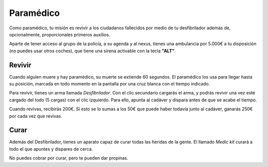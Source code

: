 Paramédico
==========

Como paramédico, tu misión es revivir a los ciudadanos fallecidos por medio de tu desfibrilador además de, opcionalmente, proporcionales primeros auxilios.

Aparte de tener acceso al grupo de la policía, a su agenda y al nexus, tienes una ambulancia por 5.000€ a tu disposición (no puedes usar otros coches), que tiene una sirena activable con la tecla **"ALT"**.

Revivir
-------

Cuando alguien muere y hay paramédico, su muerte se extiende 60 segundos.
El paramédico los usa para llegar hasta su posición, marcada en todo momento en la pantalla por una cruz blanca con el tiempo indicado.

Para revivir, tienes un arma llamada *Desfibrilador*. Con el clic secundario cargarás el arma, y podrás revivir una vez esté cargado del todo (5 cargas) con el clic izquierdo.
Para ello, apunta al cadáver y dispara antes de que se acabe el tiempo.

.. image:: ../img/paramedico.gif

Cuando revivas, recibirás 200€. Si esto se lo sumas a los 50€ que puede haber todavía junto al cadáver, ganarás 250€ por cada vez que revivas.

Curar
-----

Además del Desfibrilador, tienes un aparato capaz de curar todas las heridas de la gente. El llamado *Medic kit* curará a todo el que apuntes y dispares de cerca.

No puedes cobrar por curar, pero te pueden dar propinas.